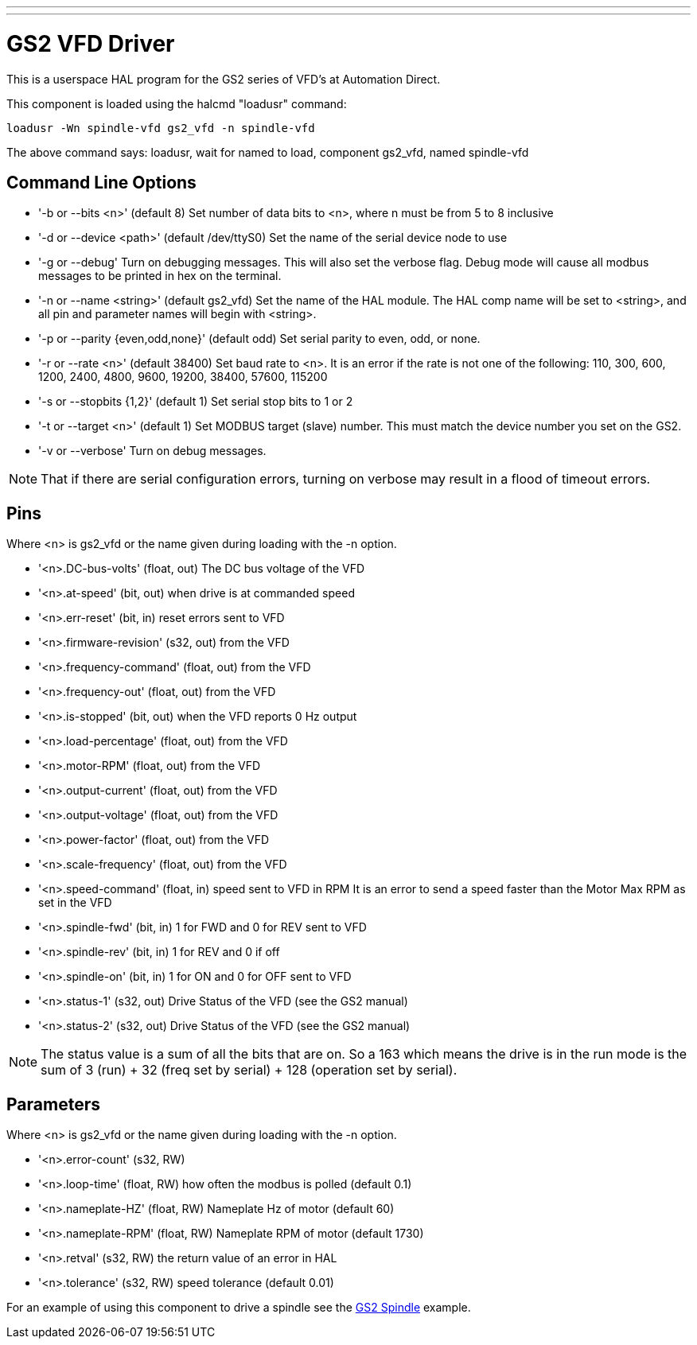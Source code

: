 ---
---

:skip-front-matter:

= GS2 VFD Driver
:toc:
[[cha:gs2-vfd-driver]] (((GS2 VFD Driver)))

This is a userspace HAL program for the GS2 series of VFD's at
Automation Direct.

This component is loaded using the halcmd "loadusr" command:
----
loadusr -Wn spindle-vfd gs2_vfd -n spindle-vfd 
----

The above command says: loadusr, wait for named to load, 
component gs2_vfd, named spindle-vfd

== Command Line Options

* '-b or --bits <n>' (default 8) Set number of data bits to <n>, where n
   must be from 5 to 8 inclusive 
* '-d or --device <path>' (default /dev/ttyS0) Set the name of the serial
   device node to use 
* '-g or --debug' Turn on debugging messages. This will also set the
   verbose flag. Debug mode will cause all modbus messages to be printed
   in hex on the terminal. 
* '-n or --name <string>' (default gs2_vfd) Set the name of the HAL
   module. The HAL comp name will be set to <string>, and all pin and
   parameter names will begin with <string>. 
* '-p or --parity {even,odd,none}' (default odd) Set serial parity to
   even, odd, or none. 
* '-r or --rate <n>' (default 38400) Set baud rate to <n>. It is an error
   if the rate is not one of the following: 110, 300, 600, 1200, 2400,
   4800, 9600, 19200, 38400, 57600, 115200 
* '-s or --stopbits {1,2}' (default 1) Set serial stop bits to 1 or 2
* '-t or --target <n>' (default 1) Set MODBUS target (slave) number. This
   must match the device number you set on the GS2. 
* '-v or --verbose' Turn on debug messages.

[NOTE]
That if there are serial configuration errors, turning on verbose
may result in a flood of timeout errors.

== Pins

Where <n> is gs2_vfd or the name given during loading with the -n option.

* '<n>.DC-bus-volts' (float, out) The DC bus voltage of the VFD
* '<n>.at-speed' (bit, out) when drive is at commanded speed
* '<n>.err-reset' (bit, in) reset errors sent to VFD
* '<n>.firmware-revision' (s32, out) from the VFD
* '<n>.frequency-command' (float, out) from the VFD
* '<n>.frequency-out' (float, out) from the VFD
* '<n>.is-stopped' (bit, out) when the VFD reports 0 Hz output
* '<n>.load-percentage' (float, out) from the VFD
* '<n>.motor-RPM' (float, out) from the VFD
* '<n>.output-current' (float, out) from the VFD
* '<n>.output-voltage' (float, out) from the VFD
* '<n>.power-factor' (float, out) from the VFD
* '<n>.scale-frequency' (float, out) from the VFD
* '<n>.speed-command' (float, in) speed sent to VFD in RPM 
    It is an error to send a speed faster than the Motor Max RPM as set in
   the VFD
* '<n>.spindle-fwd' (bit, in) 1 for FWD and 0 for REV sent to VFD
* '<n>.spindle-rev' (bit, in) 1 for REV and 0 if off
* '<n>.spindle-on' (bit, in) 1 for ON and 0 for OFF sent to VFD
* '<n>.status-1' (s32, out) Drive Status of the VFD (see the GS2 manual)
* '<n>.status-2' (s32, out) Drive Status of the VFD (see the GS2
   manual) 

[NOTE]
The status value is a sum of all the bits that are on. So a 163
which means the drive is in the run mode is the sum of 3 (run) + 32
(freq set by serial) + 128 (operation set by serial).

== Parameters

Where <n> is gs2_vfd or the name given during loading with the -n option.

* '<n>.error-count' (s32, RW) 
* '<n>.loop-time' (float, RW) how often the modbus is polled (default 0.1)
* '<n>.nameplate-HZ' (float, RW) Nameplate Hz of motor (default 60)
* '<n>.nameplate-RPM' (float, RW) Nameplate RPM of motor (default 1730)
* '<n>.retval' (s32, RW) the return value of an error in HAL
* '<n>.tolerance' (s32, RW) speed tolerance (default 0.01)

For an example of using this component to drive a spindle see the
<<cha:gs2-spindle,GS2 Spindle>> example.

